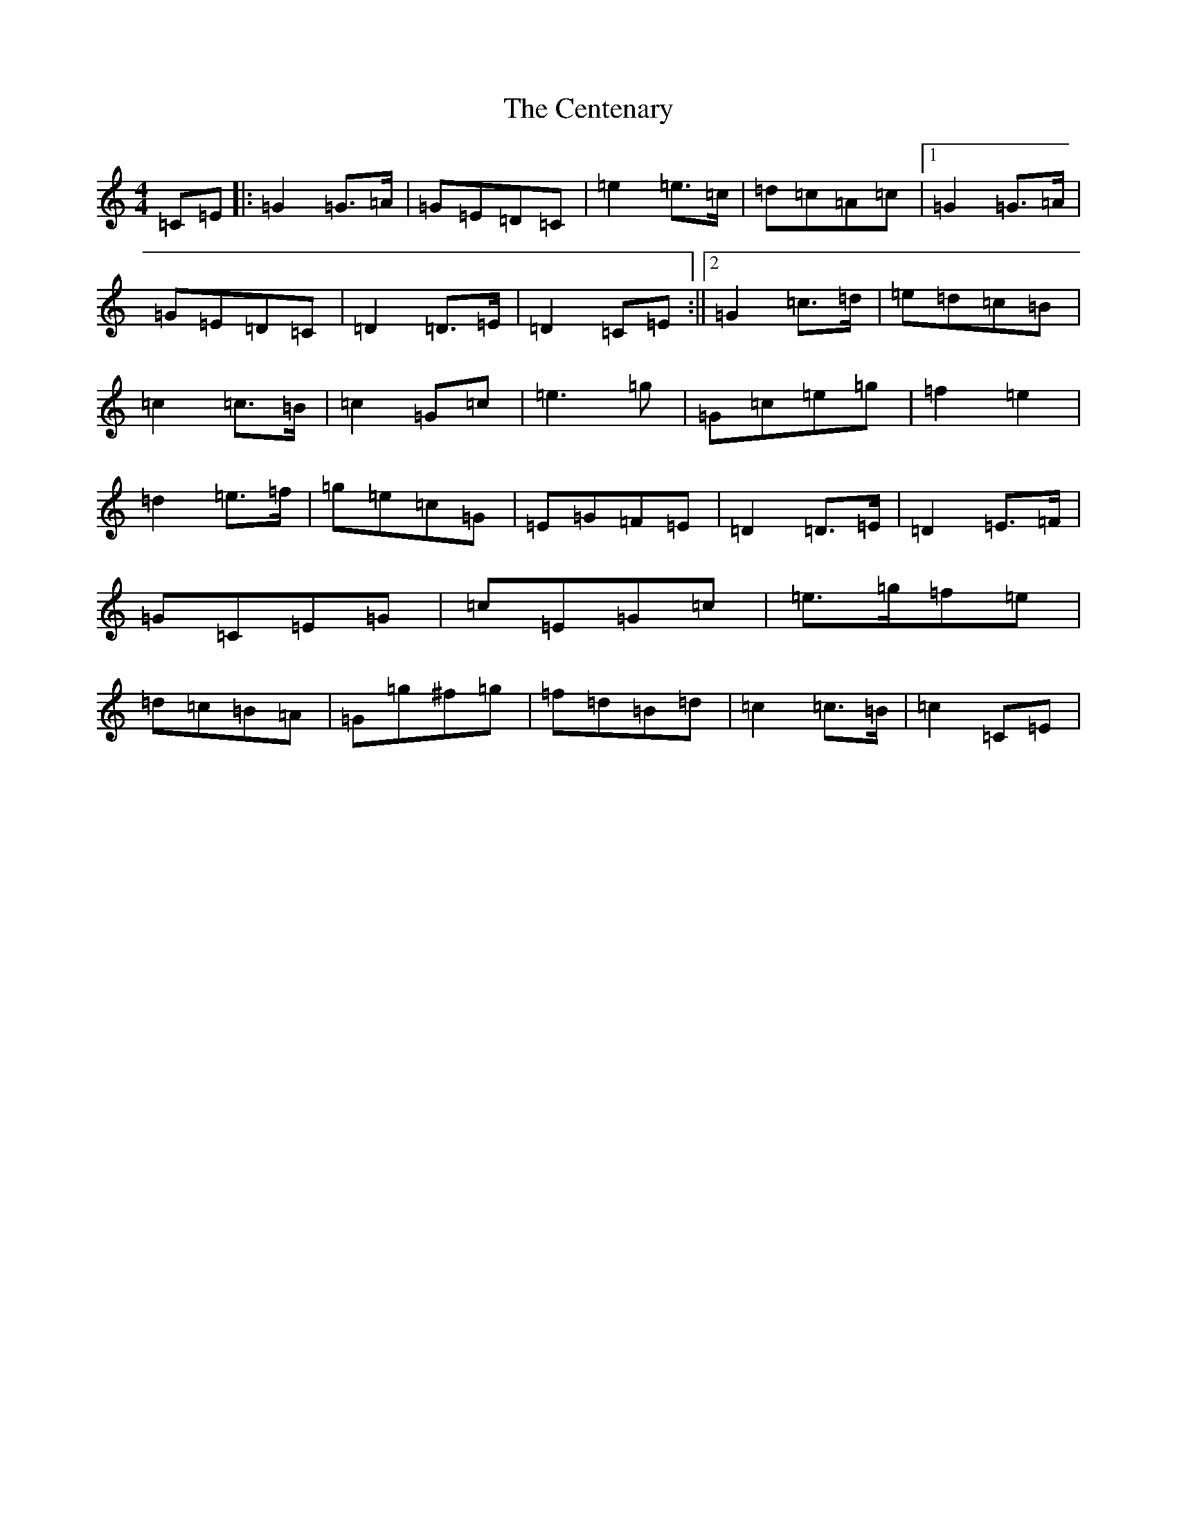 X: 3445
T: Centenary, The
S: https://thesession.org/tunes/3655#setting3655
R: march
M:4/4
L:1/8
K: C Major
=C=E|:=G2=G3/2=A/2|=G=E=D=C|=e2=e3/2=c/2|=d=c=A=c|1=G2=G3/2=A/2|=G=E=D=C|=D2=D3/2=E/2|=D2=C=E:||2=G2=c3/2=d/2|=e=d=c=B|=c2=c3/2=B/2|=c2=G=c|=e3=g|=G=c=e=g|=f2=e2|=d2=e3/2=f/2|=g=e=c=G|=E=G=F=E|=D2=D3/2=E/2|=D2=E3/2=F/2|=G=C=E=G|=c=E=G=c|=e3/2=g/2=f=e|=d=c=B=A|=G=g^f=g|=f=d=B=d|=c2=c3/2=B/2|=c2=C=E|